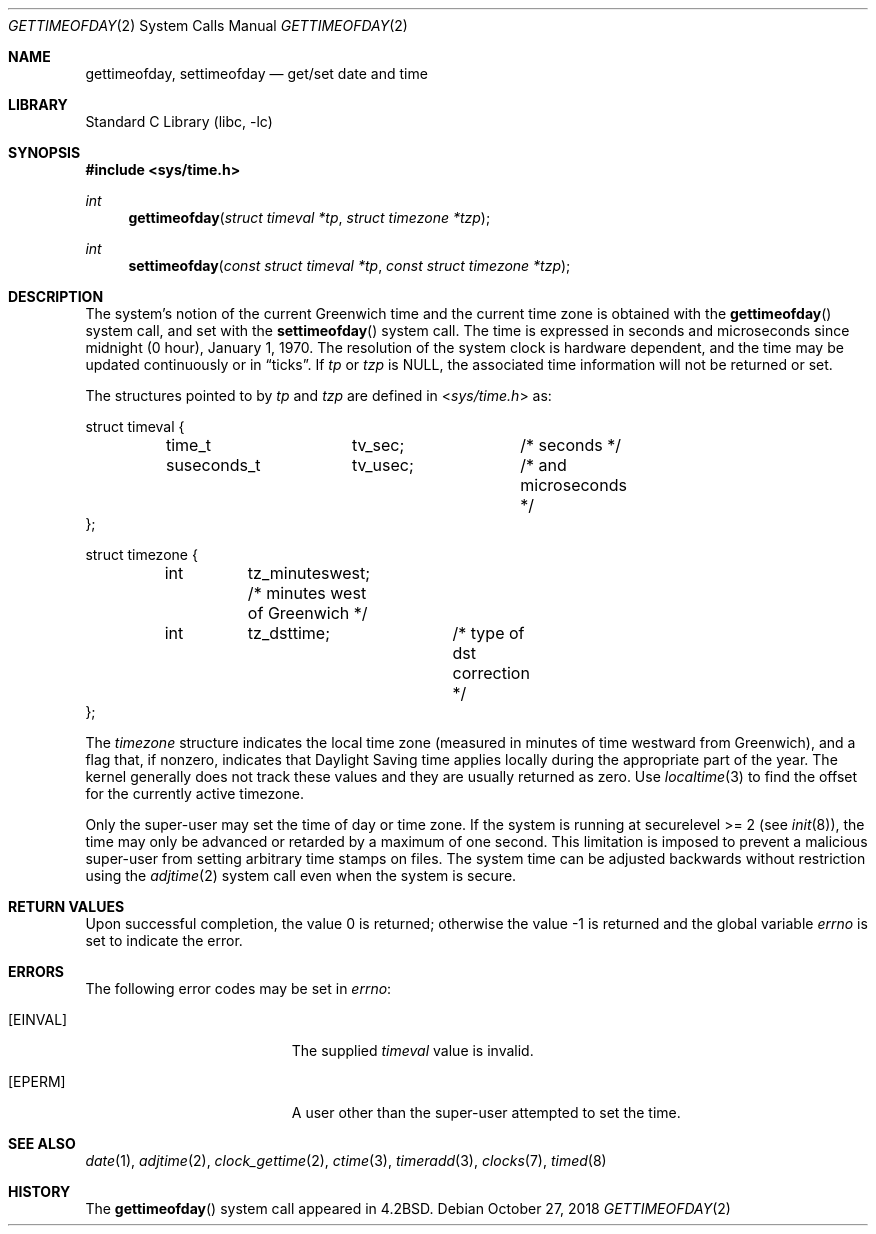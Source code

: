 .\" Copyright (c) 1980, 1991, 1993
.\"	The Regents of the University of California.  All rights reserved.
.\"
.\" Redistribution and use in source and binary forms, with or without
.\" modification, are permitted provided that the following conditions
.\" are met:
.\" 1. Redistributions of source code must retain the above copyright
.\"    notice, this list of conditions and the following disclaimer.
.\" 2. Redistributions in binary form must reproduce the above copyright
.\"    notice, this list of conditions and the following disclaimer in the
.\"    documentation and/or other materials provided with the distribution.
.\" 3. Neither the name of the University nor the names of its contributors
.\"    may be used to endorse or promote products derived from this software
.\"    without specific prior written permission.
.\"
.\" THIS SOFTWARE IS PROVIDED BY THE REGENTS AND CONTRIBUTORS ``AS IS'' AND
.\" ANY EXPRESS OR IMPLIED WARRANTIES, INCLUDING, BUT NOT LIMITED TO, THE
.\" IMPLIED WARRANTIES OF MERCHANTABILITY AND FITNESS FOR A PARTICULAR PURPOSE
.\" ARE DISCLAIMED.  IN NO EVENT SHALL THE REGENTS OR CONTRIBUTORS BE LIABLE
.\" FOR ANY DIRECT, INDIRECT, INCIDENTAL, SPECIAL, EXEMPLARY, OR CONSEQUENTIAL
.\" DAMAGES (INCLUDING, BUT NOT LIMITED TO, PROCUREMENT OF SUBSTITUTE GOODS
.\" OR SERVICES; LOSS OF USE, DATA, OR PROFITS; OR BUSINESS INTERRUPTION)
.\" HOWEVER CAUSED AND ON ANY THEORY OF LIABILITY, WHETHER IN CONTRACT, STRICT
.\" LIABILITY, OR TORT (INCLUDING NEGLIGENCE OR OTHERWISE) ARISING IN ANY WAY
.\" OUT OF THE USE OF THIS SOFTWARE, EVEN IF ADVISED OF THE POSSIBILITY OF
.\" SUCH DAMAGE.
.\"
.\"     @(#)gettimeofday.2	8.2 (Berkeley) 5/26/95
.\" $FreeBSD$
.\"
.Dd October 27, 2018
.Dt GETTIMEOFDAY 2
.Os
.Sh NAME
.Nm gettimeofday ,
.Nm settimeofday
.Nd get/set date and time
.Sh LIBRARY
.Lb libc
.Sh SYNOPSIS
.In sys/time.h
.Ft int
.Fn gettimeofday "struct timeval *tp" "struct timezone *tzp"
.Ft int
.Fn settimeofday "const struct timeval *tp" "const struct timezone *tzp"
.Sh DESCRIPTION
The system's notion of the current Greenwich time and the current time
zone is obtained with the
.Fn gettimeofday
system call, and set with the
.Fn settimeofday
system call.
The time is expressed in seconds and microseconds
since midnight (0 hour), January 1, 1970.
The resolution of the system
clock is hardware dependent, and the time may be updated continuously or
in
.Dq ticks .
If
.Fa tp
or
.Fa tzp
is NULL, the associated time
information will not be returned or set.
.Pp
The structures pointed to by
.Fa tp
and
.Fa tzp
are defined in
.In sys/time.h
as:
.Bd -literal
struct timeval {
	time_t		tv_sec;		/* seconds */
	suseconds_t	tv_usec;	/* and microseconds */
};

struct timezone {
	int	tz_minuteswest; /* minutes west of Greenwich */
	int	tz_dsttime;	/* type of dst correction */
};
.Ed
.Pp
The
.Vt timezone
structure indicates the local time zone
(measured in minutes of time westward from Greenwich),
and a flag that, if nonzero, indicates that
Daylight Saving time applies locally during
the appropriate part of the year.
The kernel generally does not track these values and they
are usually returned as zero.
Use
.Xr localtime 3
to find the offset for the currently active timezone.
.Pp
Only the super-user may set the time of day or time zone.
If the system is running at securelevel >= 2 (see
.Xr init 8 ) ,
the time may only be advanced or retarded by a maximum of one second.
This limitation is imposed to prevent a malicious super-user
from setting arbitrary time stamps on files.
The system time can be adjusted backwards without restriction using the
.Xr adjtime 2
system call even when the system is secure.
.Sh RETURN VALUES
.Rv -std
.Sh ERRORS
The following error codes may be set in
.Va errno :
.Bl -tag -width Er
.It Bq Er EINVAL
The supplied
.Fa timeval
value is invalid.
.It Bq Er EPERM
A user other than the super-user attempted to set the time.
.El
.Sh SEE ALSO
.Xr date 1 ,
.Xr adjtime 2 ,
.Xr clock_gettime 2 ,
.Xr ctime 3 ,
.Xr timeradd 3 ,
.Xr clocks 7 ,
.Xr timed 8
.Sh HISTORY
The
.Fn gettimeofday
system call appeared in
.Bx 4.2 .

